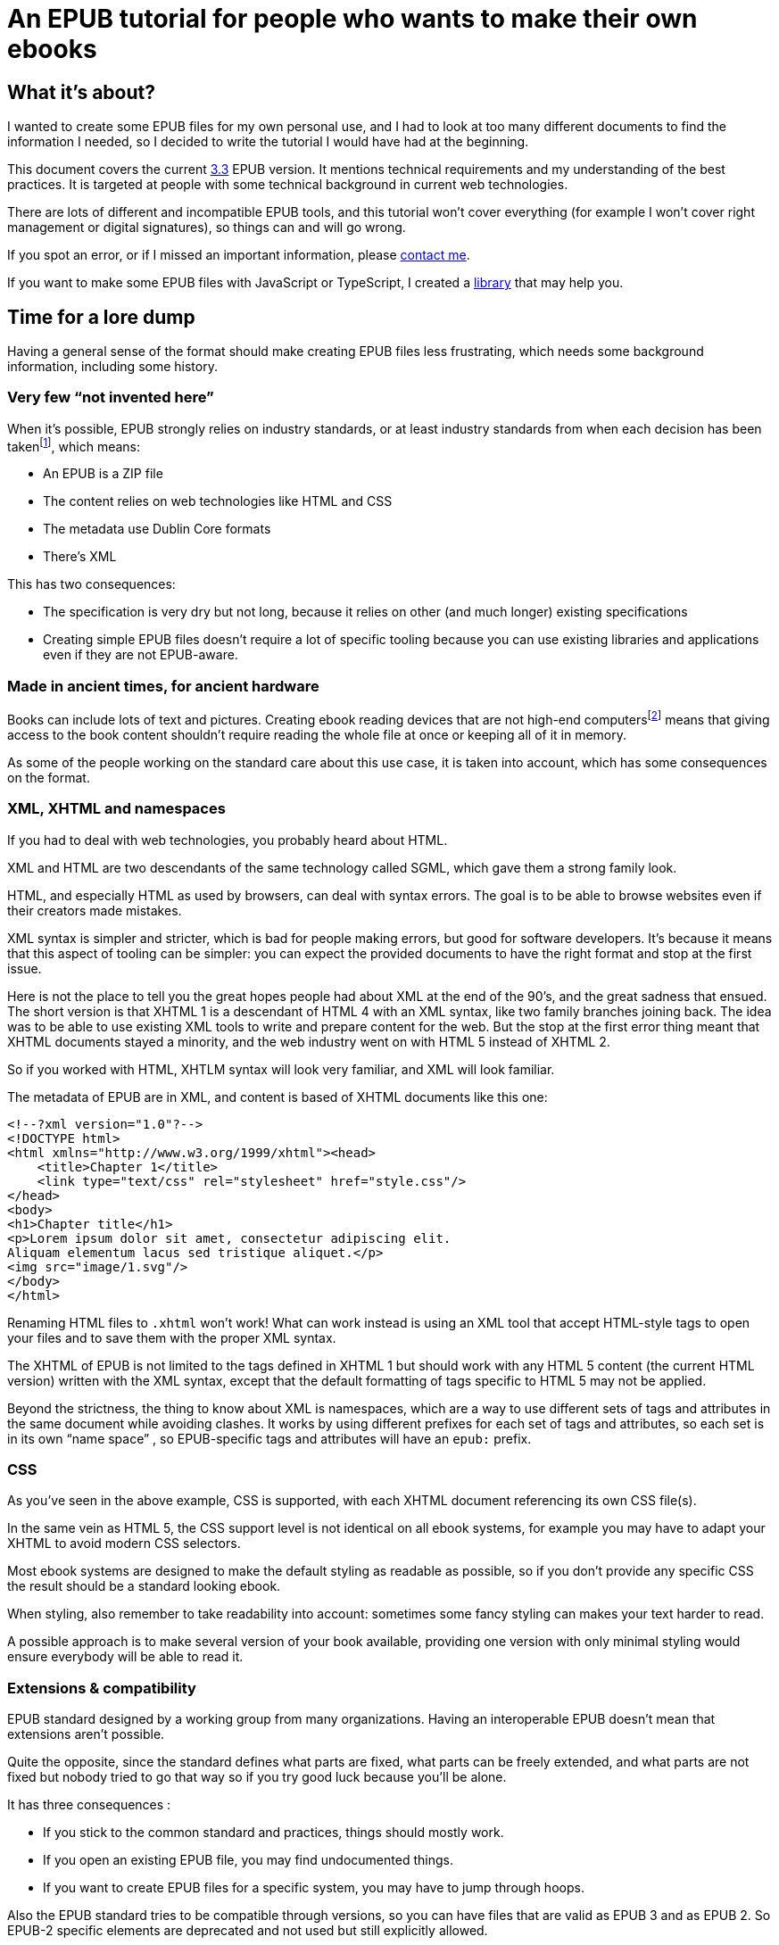 = An EPUB tutorial for people who wants to make their own ebooks

== What it's about?

I wanted to create some EPUB files for my own personal use, and I had to look at too many different documents to find the information I needed, so I decided to write the tutorial I would have had at the beginning.

This document covers the current link:https://www.w3.org/TR/epub-33/[3.3] EPUB version. It mentions technical requirements and my understanding of the best practices.
It is targeted at people with some technical background in current web technologies.

There are lots of different and incompatible EPUB tools, and this tutorial won't cover everything (for example I won't cover right management or digital signatures), so things can and will go wrong.

If you spot an error, or if I missed an important information, please link:http://archiloque.net[contact me].

If you want to make some EPUB files with JavaScript or TypeScript, I created a link:https://www.npmjs.com/package/@archiloque/epub-builder[library] that may help you.

== Time for a lore dump

Having a general sense of the format should make creating EPUB files less frustrating, which needs some background information, including some history.

=== Very few "`not invented here`"

When it's possible, EPUB strongly relies on industry standards, or at least industry standards from when each decision has been taken{empty}footnote:[EPUB history started in 1999], which means:

* An EPUB is a ZIP file
* The content relies on web technologies like HTML and CSS
* The metadata use Dublin Core formats
* There's XML

This has two consequences:

* The specification is very dry but not long, because it relies on other (and much longer) existing specifications
* Creating simple EPUB files doesn't require a lot of specific tooling because you can use existing libraries and applications even if they are not EPUB-aware.

=== Made in ancient times, for ancient hardware

Books can include lots of text and pictures.
Creating ebook reading devices that are not high-end computers{empty}footnote:[Remember: 1999]  means that giving access to the book content shouldn't require reading the whole file at once or keeping all of it in memory.

As some of the people working on the standard care about this use case, it is taken into account, which has some consequences on the format.

=== XML, XHTML and namespaces

If you had to deal with web technologies, you probably heard about HTML.

XML and HTML are two descendants of the same technology called SGML, which gave them a strong family look.

HTML, and especially HTML as used by browsers, can deal with syntax errors. The goal is to be able to browse websites even if their creators made mistakes.

XML syntax is simpler and stricter, which is bad for people making errors, but good for software developers.
It's because it means that this aspect of tooling can be simpler: you can expect the provided documents to have the right format and stop at the first issue.

Here is not the place to tell you the great hopes people had about XML at the end of the 90's, and the great sadness that ensued.
The short version is that XHTML 1 is a descendant of HTML 4 with an XML syntax, like two family branches joining back.
The idea was to be able to use existing XML tools to write and prepare content for the web.
But the stop at the first error thing meant that XHTML documents stayed a minority, and the web industry went on with HTML 5 instead of XHTML 2.

So if you worked with HTML, XHTLM syntax will look very familiar, and XML will look familiar.

The metadata of EPUB are in XML, and content is based of XHTML documents like this one:

[source,xml]
----
<!--?xml version="1.0"?-->
<!DOCTYPE html>
<html xmlns="http://www.w3.org/1999/xhtml"><head>
    <title>Chapter 1</title>
    <link type="text/css" rel="stylesheet" href="style.css"/>
</head>
<body>
<h1>Chapter title</h1>
<p>Lorem ipsum dolor sit amet, consectetur adipiscing elit.
Aliquam elementum lacus sed tristique aliquet.</p>
<img src="image/1.svg"/>
</body>
</html>
----

Renaming HTML files to `.xhtml` won't work! What can work instead is using an XML tool that accept HTML-style tags to open your files and to save them with the proper XML syntax.

The XHTML of EPUB is not limited to the tags defined in XHTML 1 but should work with any HTML 5 content (the current HTML version) written with the XML syntax, except that the default formatting of tags specific to HTML 5 may not be applied.

Beyond the strictness, the thing to know about XML is namespaces, which are a way to use different sets of tags and attributes in the same document while avoiding clashes.
It works by using different prefixes for each set of tags and attributes, so each set is in its own "`name space`" , so EPUB-specific tags and attributes will have an `epub:` prefix.

=== CSS

As you've seen in the above example, CSS is supported, with each XHTML document referencing its own CSS file(s).

In the same vein as HTML 5, the CSS support level is not identical on all ebook systems, for example you may have to adapt your XHTML to avoid modern CSS selectors.

Most ebook systems are designed to make the default styling as readable as possible, so if you don't provide any specific CSS the result should be a standard looking ebook.

When styling, also remember to take readability into account: sometimes some fancy styling can makes your text harder to read.

A possible approach is to make several version of your book available, providing one version with only minimal styling would ensure everybody will be able to read it.

=== Extensions & compatibility

EPUB standard designed by a working group from many organizations. Having an interoperable EPUB doesn't mean that extensions aren't possible.

Quite the opposite, since the standard defines what parts are fixed, what parts can be freely extended, and what parts are not fixed but nobody tried to go that way so if you try good luck because you'll be alone.

It has three consequences :

* If you stick to the common standard and practices, things should mostly work.
* If you open an existing EPUB file, you may find undocumented things.
* If you want to create EPUB files for a specific system, you may have to jump through hoops.

Also the EPUB standard tries to be compatible through versions, so you can have files that are valid as EPUB 3 and as EPUB 2. So EPUB-2 specific elements are deprecated and not used but still explicitly allowed.

== Epubcheck

link:https://www.w3.org/publishing/epubcheck/[EPUBCheck] is a free and industry standard tool to check the validity of an EPUB file.

It's not very fast, and some of the error messages could be more explicit, but it's very thorough, so it's very handy when you're toying with the format. Using it as part of your book building chain could save you a lot of time.

== The beginning of an EPUB file

An EPUB file is a ZIP file, which is a bundle of files.

The contained files can be compressed or directly stored as is, which has two consequences :

* As some pictures' formats like JPEG are already compressed, storing them as is avoids a useless compression step.
* It provides an easy way to detect EPUB files (beyond checking the file extension)

Many files formats start with a "`magic number`": by reading the beginning of a file you can deduce its format by checking a list of known values, for example ZIP files start with `PK`.

The next step is to be able to detect that a ZIP file is an EPUB file. It works by mandating that the first file in the ZIP bundle has a specific content, and that it must be stored uncompressed.

As in the ZIP file the metadata that describes the files are at the end of the file, if you look at the beginning you'll get the ZIP headers followed by the content of the first file, so if it is uncompressed the whole thing works like a kind of extended magic number.

So the first file of an EPUB : 

* Must be called `mimetype` 
* Must contain `application/epub+zip` and only this
* Must be uncompressed

== No ZIP extra attributes

A last word about the ZIP part: Many ZIP creation tools store metadata information in "`extra attributes`" by default, for example timestamps because the default ones have only a 2 seconds precision.
EPUB ZIP files should not use them, so check if the tools you want to use can avoid inserting them. The Linux zip command has a `--no-extra` option for this case.

== EOBPS directory

A practice that used to exist but was never mandatory was to put all the EPUB content file inside a `OEPBS` directory (OEPBS, standing for Open eBook Publication Structure, was the EPUB format ancestor).

Except for the files with a fixed path, you are free to put your files where you want, but it's still a good practices to organize them all in a subdirectory like `EPUB` or `CONTENT`, instead of putting them at the EPUB's root.

== The OPF file

Three quarter of the metadata types of an EPUB is contained in a single `.opf` (for "`Open Packaging Format`") file.

=== Where to find it

The path of this file is for you to decide, and it must be specified as the `rootfile` of a container file so it can be found:

[source,xml]
.META-INF/container.xml
----
<?xml version="1.0"?>
<container version="1.0" xmlns="urn:oasis:names:tc:opendocument:xmlns:container">
    <rootfiles>
        <rootfile full-path="PATH_TO_YOUR_OPF_FILE.opf" media-type="application/oebps-package+xml" />
    </rootfiles>
</container>
----

The container file's path should be `META-INF/container.xml`, so the tools can be able to find it.

=== General structure

[source,xml]
----
<!--?xml version="1.0"?-->
<?xml version="1.0"?>
<package version="3.0" xmlns="http://www.idpf.org/2007/opf" unique-identifier="BookId">
    <metadata xmlns:dc="http://purl.org/dc/elements/1.1/">
        <!-- Metadata part -->
        <dc:title>Book title title</dc:title>
        <dc:language>en</dc:language>
        <dc:identifier id="BookId">https://example.com/ebook</dc:identifier>
        <meta property="dcterms:modified">2025-07-31T13:39:26Z</meta>
        <dc:creator>Impressive author, Phd.</dc:creator>
        <dc:publisher>Large publisher ltd.</dc:publisher>
    </metadata>
    <manifest>
        <!-- Manifest part -->
        <item id="toc" properties="nav" href="toc.xhtml" media-type="application/xhtml+xml"/>
        <item id="cover-image" href="cover-image.png" media-type="image/png" properties="cover-image"/>
        <item id="css_1" href="css/css_1.css" media-type="text/css"/>
        <item id="image_1" href="image/1.svg" media-type="image/svg+xml" fallback="image_1_jpg"/>
        <item id="image_1_jpg" href="image/1.jpg" media-type="image/jpeg"/>
        <item id="part_1" href="part/part_1.xhtml" media-type="application/xhtml+xml"/>
    </manifest>
    <spine>
        <!-- Spine part -->
        <itemref idref="part_1"/>
        <itemref idref="part_2"/>
    </spine>
</package>
----

=== Book information

The first part is a set of information about the book:

[source,xml]
----
<metadata xmlns:dc="http://purl.org/dc/elements/1.1/">
    <dc:title>Book title title</dc:title>
    <dc:language>en-US</dc:language>
    <dc:identifier id="BookId">https://example.com/ebook</dc:identifier>
    <meta property="dcterms:modified">2025-07-31T13:39:26Z</meta>
    <dc:creator>Impressive author, Phd.</dc:creator>
    <dc:publisher>Large publisher ltd.</dc:publisher>
</metadata>
----

Note: `dc` stands for link:https://www.dublincore.org[Dublin Core] is a set of industry-standard metadata.

=== Mandatory fields

* One title (`dc:title``), having several titles is technically possible but support is inconsistent
* One language (`dc:language`), using the link:https://en.wikipedia.org/wiki/IETF_language_tag[IETF format] (it represents the main language of the book, individual XHTML files or even parts of XHTML files can specify their own languages)
* One ore more identifiers `dc:identifier` that can contain a UUID a DOI an ISBN or an URL, using an URL is nowadays suggested. The `id` attribute of the identifier must have the same value as the `unique-identifier` of the OPF `package` tag, the value is not significant.

=== Optional but useful fields

* One publication date (`dc:date`) in the link:https://en.wikipedia.org/wiki/ISO_8601[ISO 8601] format.
* One or more creators (`dc:creator`)

=== Other fields

Other optional metadata can be added, like secondary contributors, the format of the identifier, the ebook type and ebook subjects. See link:https://w3c.github.io/epub-specs/epub33/core/#sec-pkg-metadata[the specification] for details about them.

=== Manifest

[source,xml]
----
<manifest>
    <item id="toc" properties="nav" href="toc.xhtml" media-type="application/xhtml+xml"/>

    <item id="cover-image" href="cover-image.png" media-type="image/png" properties="cover-image"/>
    
    <item id="css_1" href="css/css_1.css" media-type="text/css"/>
    
    <item id="image_1" href="image/1.svg" media-type="image/svg+xml" fallback="image_1_jpg"/>
    <item id="image_1_jpg" href="image/1.jpg" media-type="image/jpeg"/>
    
    <item id="part_1" href="part/part_1.xhtml" media-type="application/xhtml+xml"/>
</manifest>
----

The manifest provides an exhaustive list of all files used in the ebook, which includes :

* The content XHTML files
* The images used in the ebook
* The cover image
* The table of content file
* The style sheets
* Any other file

For example if an `XHTML` file use an image not listed in the manifest, your reader may not display it, even if technically the file can be found in the EPUB file.

The `mimetype`, `META-INF/container.xml` and OPF file must _not_ be listed in the manifest.

The items order of the manifest is not meaningful.

Each item:

* Must have a unique `id` attribute used to identify it.
* Must have an `href` attribute that contains its path in the EPUB hierarchy.
* Must have a `media-type` attribute that contains its type according to the link:https://en.wikipedia.org/wiki/Media_type[media type] format.
* Can have a `properties` attribute that define specific attributes of some items, these includes:
** `nav` for the table of content image (see link:#toc[bellow]).
** `cover-image` for the cover image (see link:#cover-image[bellow]).
* Can have a `fallback` attribute that contains the `id` of another item that is supposed to be used as a fallback if the current item can't be displayed. For example if the initial item is an `SVG` file` you can provide a fallback for systems that don't support this format. This feature is cool but unfortunately not supported by all readers.

=== Spine

[source,xml]
----
<spine>
    <itemref idref="part_1"/>
    <itemref idref="part_2"/>
</spine>
----

The spine list the XHTML documents in the reading order of the ebook.
Each document is referenced by its manifest `id`.

[#toc]
== Table of content

An EPUB file must includes a table of content (TOC) that contains links to the different parts of the book. This TOC must be an XHTML document identified in the manifest with the `properties="nav"` attribute:

[source,xml]
----
<manifest>
    <item id="toc" properties="nav" href="toc.xhtml" media-type="application/xhtml+xml"/>
</manifest>
----

The TOC's content must be placed inside a `nav` tag, with the `epub:type="toc"` attribute.
XML require that the `epub` namespace is declared in the header.

The table hierarchy is defined using nested ordered lists with `ol` and `li` tags.

[source,xml]
----
<?xml version="1.0"?>
<html 
    xmlns="http://www.w3.org/1999/xhtml" 
    xmlns:epub="http://www.idpf.org/2007/ops"
    >

<head>
    <title>Table of content</title>
</head>

<body>
    <nav epub:type="toc">
        <h1>Table of content</h1>
        <ol>
            <li><a href="part_1.xhtml#id_title_1">Title 1</a>
                <ol>
                    <li><a href="part/part_1.xhtml#id_title_1_1">Title 1.1</a></li>
                    <li><a href="part/part_1.xhtml#id_title_1_1">Title 1.2</a></li>
                </ol>
            </li>
            <li><a href="part/part_2.xhtml#id_title_2">Title 2</a></li>
            <li><a href="part/part_3.xhtml#id_title_3">Title 3</a></li>
        </ol>
    </nav>
</body>

</html>
----

The XHTML documents don't need to follow the TOC organization.
The TOC can be omitted from the spine, in this case it's only used for navigation.

[#cover-image]
== Cover image

An EPUB file can define a cover image, it is identified in the manifest with the `properties="cover-image"` attribute:

[source,xml]
----
<manifest>
    <item id="cover-image" href="cover-image.png" media-type="image/png" properties="cover-image"/>
</manifest>
----

Different ebook systems have different requirements requirement regarding the cover image size.

== Summary of the files so far

* uncompressed `mimetype` file with fixed content
* `META-INF/container.xml` file that provide the path to the OPF file
* OPF file with most of metadata:
** Book metadata
** Manifest
** Spine
* Table of content file

== Footnotes

EPUBs support "`footnotes`", which are a misnomer since they are displayed in popups, who avoid moving around like in physical books.

Footnotes use XHTML links with EPUB-specific attributes :

[source,xml]
.chapter1.xhtml
----
<?xml version="1.0"?><!DOCTYPE html>
<html xmlns="http://www.w3.org/1999/xhtml" xmlns:epub="http://www.idpf.org/2007/ops">
<head>
    <title>Chapter 1</title>
</head>

<p>Lorem<a href="notes.xhtml#note_1" epub:type="noteref">1</a> ipsum</p>
</body>
</html>
----

[source,xml]
.notes.xhtml
----
<?xml version="1.0"?><!DOCTYPE html>
<html xmlns="http://www.w3.org/1999/xhtml" xmlns:epub="http://www.idpf.org/2007/ops">
<head>
    <title>Notes</title>
</head>

<aside id="note_1" epub:type="footnote">Note text that will appear in the popup</aside>
</body>
</html>
----

Notes can appear in the same document as the main text or in a separate one, the only constraints are:

- the link must be right, with the link anchor (after the `#` being the same as the note's `id`).
- declare the `xmlns:epub="http://www.idpf.org/2007/ops"` namespace in the XHTML documents, to make the `epub:type` attributes valid.

== Spoilers

There is no native EPUB support for spoilers, but some ebook systems support the `details` tag that provide a similar feature:

[source,xml]
.notes.xhtml
----
<?xml version="1.0"?><!DOCTYPE html>
<html xmlns="http://www.w3.org/1999/xhtml" xmlns:epub="http://www.idpf.org/2007/ops">
<head>
    <title>Spoiler example</title>
</head>

<details>
  <summary>Click to see the spoiler</summary>
  Lorem ipsum dolor sit amet, consectetur adipiscing elit.
</details>
</body>
</html>
----

On systems that don't support them there are no good workaround, the best you can probably do is to add custom CSS formatting, but decreasing text readability is not a good idea because it creates accessibility issues.

As far as I know there is no way to detect if a system support them, so there is no way to switch the CSS formatting off when a system properly supports the tag.

== The end

That's it, happy publishing!
